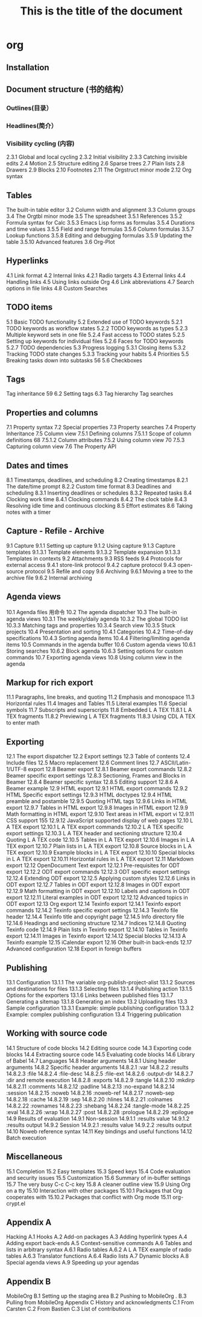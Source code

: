 #+TITLE: This is the title of the document
#+BEGIN_EXPORT: html

* org
** Installation
** Document structure (书的结构） 
*** Outlines(目录） 
*** Headlines(简介） 
*** Visibility cycling (内容)
2.3.1 Global and local cycling 
2.3.2 Initial visibility 
2.3.3 Catching invisible edits 
2.4 Motion 
2.5 Structure editing 
2.6 Sparse trees 
2.7 Plain lists 
2.8 Drawers
2.9 Blocks 
2.10 Footnotes 
2.11 The Orgstruct minor mode 
2.12 Org syntax 
** Tables
The built-in table editor
3.2 Column width and alignment 
3.3 Column groups
3.4 The Orgtbl minor mode 
3.5 The spreadsheet
3.5.1 References 
3.5.2 Formula syntax for Calc 
3.5.3 Emacs Lisp forms as formulas 
3.5.4 Durations and time values 
3.5.5 Field and range formulas 
3.5.6 Column formulas 
3.5.7 Lookup functions 
3.5.8 Editing and debugging formulas 
3.5.9 Updating the table 
3.5.10 Advanced features
3.6 Org-Plot 
** Hyperlinks 
4.1 Link format 
4.2 Internal links 
4.2.1 Radio targets 
4.3 External links 
4.4 Handling links 
4.5 Using links outside Org 
4.6 Link abbreviations 
4.7 Search options in file links 
4.8 Custom Searches 

** TODO items 
5.1 Basic TODO functionality
5.2 Extended use of TODO keywords 
5.2.1 TODO keywords as workflow states 
5.2.2 TODO keywords as types 
5.2.3 Multiple keyword sets in one file 
5.2.4 Fast access to TODO states 
5.2.5 Setting up keywords for individual files 
5.2.6 Faces for TODO keywords 
5.2.7 TODO dependencies 
5.3 Progress logging 
5.3.1 Closing items 
5.3.2 Tracking TODO state changes 
5.3.3 Tracking your habits 
5.4 Priorities 
5.5 Breaking tasks down into subtasks 
 56 5.6 Checkboxes 
** Tags 
 Tag inheritance 
 59 6.2 Setting tags 
6.3 Tag hierarchy 
 Tag searches 
** Properties and columns 
   7.1 Property syntax 
   7.2 Special properties 
   7.3 Property searches 
   7.4 Property Inheritance 
   7.5 Column view 
   7.5.1 Defining columns 
   7.5.1.1 Scope of column definitions 
   68 7.5.1.2 Column attributes 
   7.5.2 Using column view 
   70 7.5.3 Capturing column view 
   7.6 The Property API 
** Dates and times 
8.1 Timestamps, deadlines, and scheduling 
8.2 Creating timestamps 
8.2.1 The date/time prompt 
8.2.2 Custom time format 
8.3 Deadlines and scheduling 
8.3.1 Inserting deadlines or schedules 
8.3.2 Repeated tasks 
8.4 Clocking work time 
8.4.1 Clocking commands 
8.4.2 The clock table
8.4.3 Resolving idle time and continuous clocking
8.5 Effort estimates 
8.6 Taking notes with a timer 
** Capture - Refile - Archive 
9.1 Capture
9.1.1 Setting up capture 
9.1.2 Using capture 
9.1.3 Capture templates 
9.1.3.1 Template elements 
9.1.3.2 Template expansion 
9.1.3.3 Templates in contexts 
9.2 Attachments 
9.3 RSS feeds 
9.4 Protocols for external access
9.4.1 store-link protocol 
9.4.2 capture protocol 
9.4.3 open-source protocol 
9.5 Refile and copy 
9.6 Archiving 
9.6.1 Moving a tree to the archive file 
9.6.2 Internal archiving 
** Agenda views 
10.1 Agenda files 
用命令
10.2 The agenda dispatcher 
10.3 The built-in agenda views 
10.3.1 The weekly/daily agenda 
10.3.2 The global TODO list 
10.3.3 Matching tags and properties 
10.3.4 Search view 
10.3.5 Stuck projects 
10.4 Presentation and sorting 
10.4.1 Categories 
10.4.2 Time-of-day specifications 
10.4.3 Sorting agenda items 
10.4.4 Filtering/limiting agenda items 
10.5 Commands in the agenda buffer 
10.6 Custom agenda views 
10.6.1 Storing searches 
10.6.2 Block agenda 
10.6.3 Setting options for custom commands 
10.7 Exporting agenda views 
10.8 Using column view in the agenda
** Markup for rich export 
11.1 Paragraphs, line breaks, and quoting 
11.2 Emphasis and monospace 
11.3 Horizontal rules 
11.4 Images and Tables 
11.5 Literal examples 
11.6 Special symbols 
11.7 Subscripts and superscripts 
11.8 Embedded L A TEX 
11.8.1 L A TEX fragments 
11.8.2 Previewing L A TEX fragments 
11.8.3 Using CDL A TEX to enter math 
** Exporting 
12.1 The export dispatcher 
12.2 Export settings 
12.3 Table of contents 
12.4 Include files 
12.5 Macro replacement
12.6 Comment lines 
12.7 ASCII/Latin-1/UTF-8 export 
12.8 Beamer export 
12.8.1 Beamer export commands 
12.8.2 Beamer specific export settings 
12.8.3 Sectioning, Frames and Blocks in Beamer
12.8.4 Beamer specific syntax 
12.8.5 Editing support 
12.8.6 A Beamer example 
12.9 HTML export 
12.9.1 HTML export commands 
12.9.2 HTML Specific export settings 
12.9.3 HTML doctypes 
12.9.4 HTML preamble and postamble 
12.9.5 Quoting HTML tags 
12.9.6 Links in HTML export 
12.9.7 Tables in HTML export 
12.9.8 Images in HTML export 
12.9.9 Math formatting in HTML export 
12.9.10 Text areas in HTML export 
vi 12.9.11 CSS support 
 155 12.9.12 JavaScript supported display of web pages
12.10 L A TEX export 
12.10.1 L A TEX export commands 
12.10.2 L A TEX specific export settings 
12.10.3 L A TEX header and sectioning structure 
12.10.4 Quoting L A TEX code 
12.10.5 Tables in L A TEX export 
12.10.6 Images in L A TEX export 
12.10.7 Plain lists in L A TEX export 
12.10.8 Source blocks in L A TEX export 
12.10.9 Example blocks in L A TEX export 
12.10.10 Special blocks in L A TEX export 
12.10.11 Horizontal rules in L A TEX export 
12.11 Markdown export 
12.12 OpenDocument Text export 
12.12.1 Pre-requisites for ODT export
12.12.2 ODT export commands 
12.12.3 ODT specific export settings 
12.12.4 Extending ODT export 
12.12.5 Applying custom styles 
12.12.6 Links in ODT export 
12.12.7 Tables in ODT export 
12.12.8 Images in ODT export 
12.12.9 Math formatting in ODT export 
12.12.10 Labels and captions in ODT export 
12.12.11 Literal examples in ODT export 
12.12.12 Advanced topics in ODT export 
12.13 Org export 
12.14 Texinfo export 
12.14.1 Texinfo export commands 
12.14.2 Texinfo specific export settings 
12.14.3 Texinfo file header 
12.14.4 Texinfo title and copyright page 
12.14.5 Info directory file 
12.14.6 Headings and sectioning structure 
12.14.7 Indices
12.14.8 Quoting Texinfo code 
12.14.9 Plain lists in Texinfo export 
12.14.10 Tables in Texinfo export 
12.14.11 Images in Texinfo export
12.14.12 Special blocks 
12.14.13 A Texinfo example 
12.15 iCalendar export
12.16 Other built-in back-ends 
12.17 Advanced configuration 
12.18 Export in foreign buffers 
** Publishing 
13.1 Configuration 
13.1.1 The variable org-publish-project-alist 
13.1.2 Sources and destinations for files 
13.1.3 Selecting files 
13.1.4 Publishing action 
13.1.5 Options for the exporters 
13.1.6 Links between published files 
13.1.7 Generating a sitemap 
13.1.8 Generating an index 
13.2 Uploading files 
13.3 Sample configuration
13.3.1 Example: simple publishing configuration 
13.3.2 Example: complex publishing configuration 
13.4 Triggering publication 
** Working with source code 
14.1 Structure of code blocks 
14.2 Editing source code 
14.3 Exporting code blocks 
14.4 Extracting source code 
14.5 Evaluating code blocks 
14.6 Library of Babel 
14.7 Languages 
14.8 Header arguments 
14.8.1 Using header arguments 
14.8.2 Specific header arguments 
14.8.2.1 :var 
14.8.2.2 :results 
14.8.2.3 :file 
14.8.2.4 :file-desc 
14.8.2.5 :file-ext 
14.8.2.6 :output-dir 
14.8.2.7 :dir and remote execution 
14.8.2.8 :exports 
14.8.2.9 :tangle 
14.8.2.10 :mkdirp 
14.8.2.11 :comments 
14.8.2.12 :padline 
14.8.2.13 :no-expand 
14.8.2.14 :session 
14.8.2.15 :noweb 
14.8.2.16 :noweb-ref 
14.8.2.17 :noweb-sep 
14.8.2.18 :cache 
14.8.2.19 :sep 
14.8.2.20 :hlines 
14.8.2.21 :colnames 
14.8.2.22 :rownames 
14.8.2.23 :shebang 
14.8.2.24 :tangle-mode 
14.8.2.25 :eval 
14.8.2.26 :wrap 
14.8.2.27 :post 
14.8.2.28 :prologue 
14.8.2.29 :epilogue 
14.9 Results of evaluation 
14.9.1 Non-session 
14.9.1.1 :results value
14.9.1.2 :results output 
14.9.2 Session 
14.9.2.1 :results value
14.9.2.2 :results output 
14.10 Noweb reference syntax 
14.11 Key bindings and useful functions 
14.12 Batch execution 
** Miscellaneous 
15.1 Completion 
15.2 Easy templates 
15.3 Speed keys
15.4 Code evaluation and security issues 
15.5 Customization 
15.6 Summary of in-buffer settings 
15.7 The very busy C-c C-c key 
15.8 A cleaner outline view 
15.9 Using Org on a tty 
15.10 Interaction with other packages 
15.10.1 Packages that Org cooperates with 
15.10.2 Packages that conflict with Org mode 
15.11 org-crypt.el 
** Appendix A
 Hacking 
A.1 Hooks 
A.2 Add-on packages 
A.3 Adding hyperlink types 
A.4 Adding export back-ends 
A.5 Context-sensitive commands 
A.6 Tables and lists in arbitrary syntax 
A.6.1 Radio tables 
A.6.2 A L A TEX example of radio tables 
A.6.3 Translator functions 
A.6.4 Radio lists 
A.7 Dynamic blocks 
A.8 Special agenda views 
A.9 Speeding up your agendas 
** Appendix B
 MobileOrg 
B.1 Setting up the staging area 
B.2 Pushing to MobileOrg . 
B.3 Pulling from MobileOrg 
Appendix C History and acknowledgments 
C.1 From Carsten 
C.2 From Bastien 
C.3 List of contributions 
